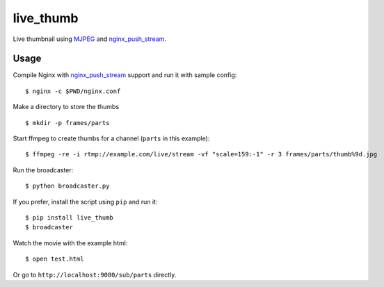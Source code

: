 live\_thumb
===========

Live thumbnail using `MJPEG`_ and `nginx\_push\_stream`_.

Usage
-----

Compile Nginx with `nginx\_push\_stream`_ support and run it with sample
config:

::

    $ nginx -c $PWD/nginx.conf

Make a directory to store the thumbs

::

    $ mkdir -p frames/parts

Start ffmpeg to create thumbs for a channel (``parts`` in this example):

::

    $ ffmpeg -re -i rtmp://example.com/live/stream -vf "scale=159:-1" -r 3 frames/parts/thumb%9d.jpg

Run the broadcaster:

::

    $ python broadcaster.py

If you prefer, install the script using ``pip`` and run it:

::

    $ pip install live_thumb
    $ broadcaster

Watch the movie with the example html:

::

    $ open test.html

Or go to ``http://localhost:9080/sub/parts`` directly.

.. _MJPEG: http://en.wikipedia.org/wiki/Motion_JPEG
.. _nginx\_push\_stream: https://github.com/wandenberg/nginx-push-stream-module
